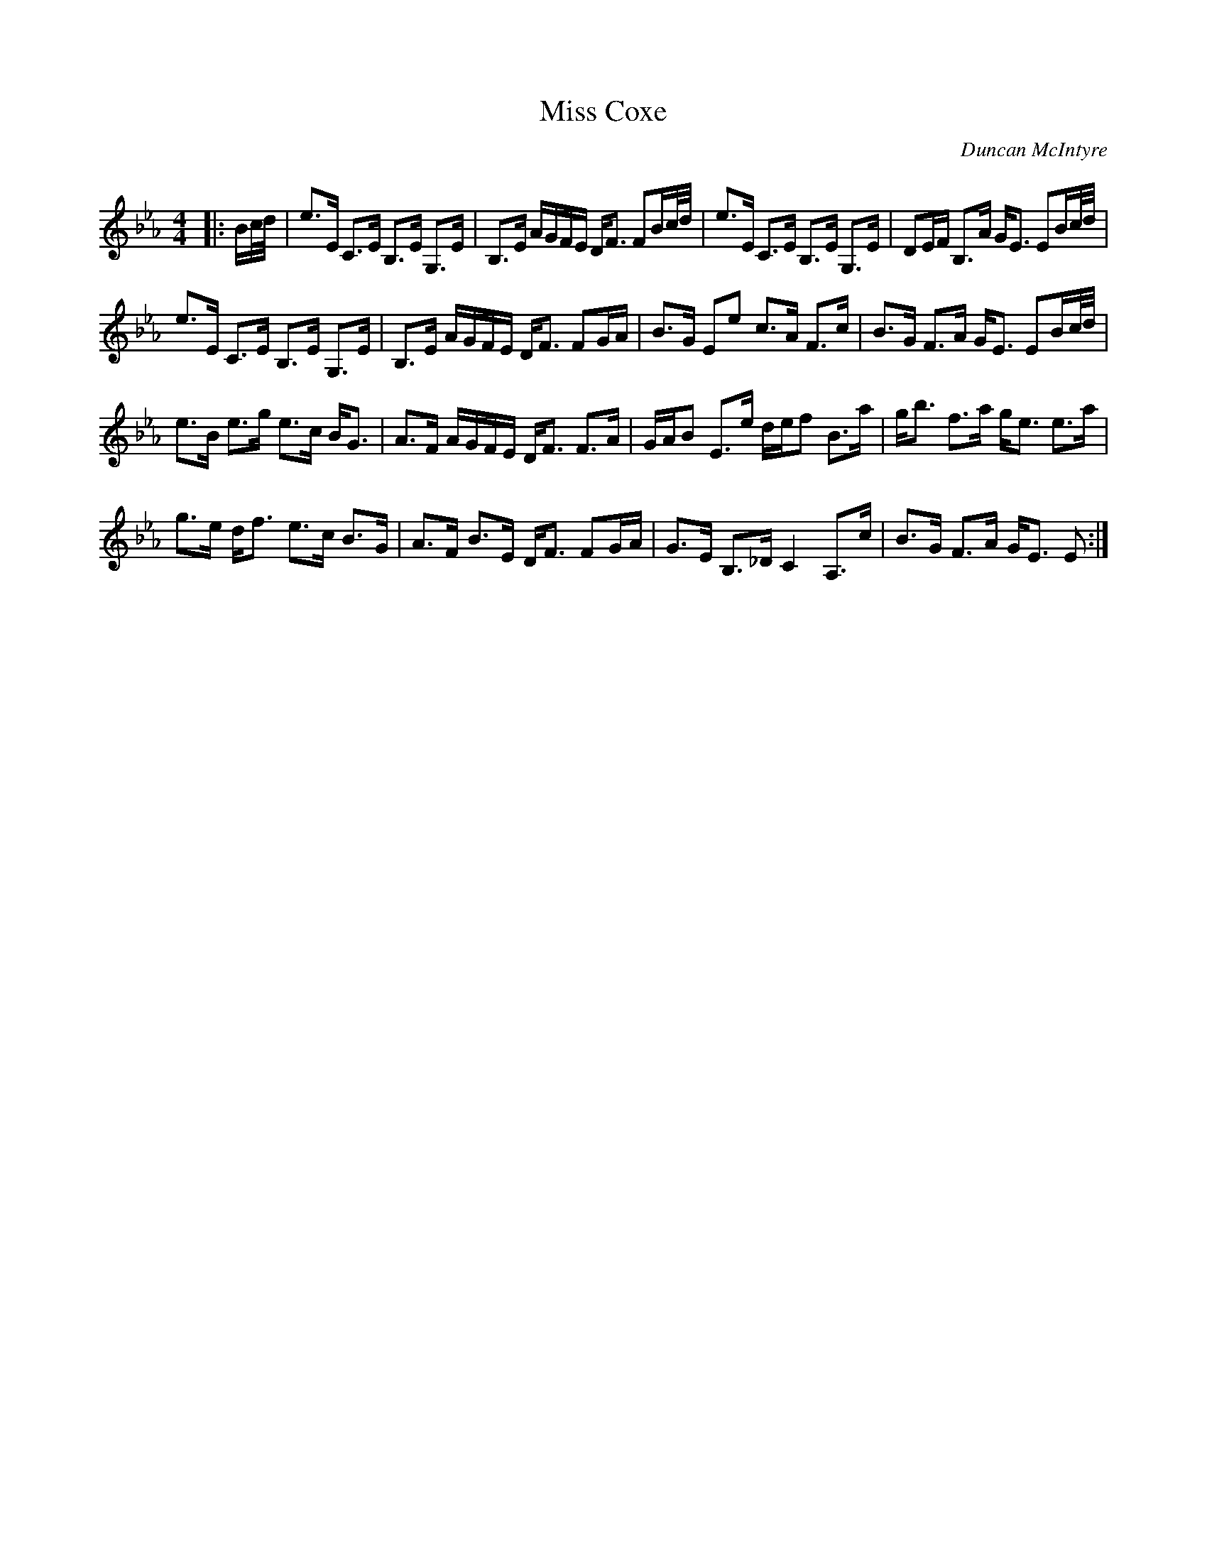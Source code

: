 X:1
T: Miss Coxe
C:Duncan McIntyre
R:Strathspey
Q: 128
K:Eb
M:4/4
L:1/16
|:Bc1/2d1/2|e3E C3E B,3E G,3E|B,3E AGFE DF3 F2Bc1/2d1/2|e3E C3E B,3E G,3E|D2EF B,3A GE3 E2Bc1/2d1/2|
e3E C3E B,3E G,3E|B,3E AGFE DF3 F2GA|B3G E2e2 c3A F3c|B3G F3A GE3 E2Bc1/2d1/2|
e3B e3g e3c BG3|A3F AGFE DF3 F3A|GAB2 E3e def2 B3a|gb3 f3a ge3 e3a|
g3e df3 e3c B3G|A3F B3E DF3 F2GA|G3E B,3_D C4 A,3c|B3G F3A GE3 E2:|
